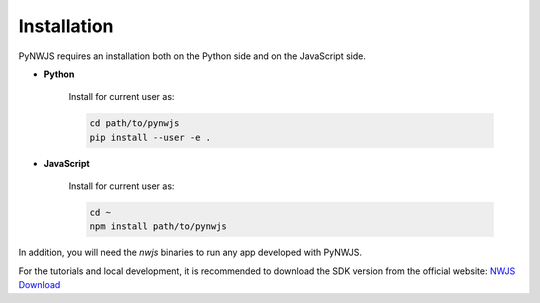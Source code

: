 Installation
============

PyNWJS requires an installation both on the Python side
and on the JavaScript side.

* **Python**

    Install for current user as:

    .. code-block:: bash

        cd path/to/pynwjs
        pip install --user -e .

* **JavaScript**

    Install for current user as:

    .. code-block:: bash

        cd ~
        npm install path/to/pynwjs

In addition, you will need the *nwjs* binaries
to run any app developed with PyNWJS.

For the tutorials and local development, it is recommended to
download the SDK version from the official website:
`NWJS Download <https://nwjs.io/downloads/>`_
